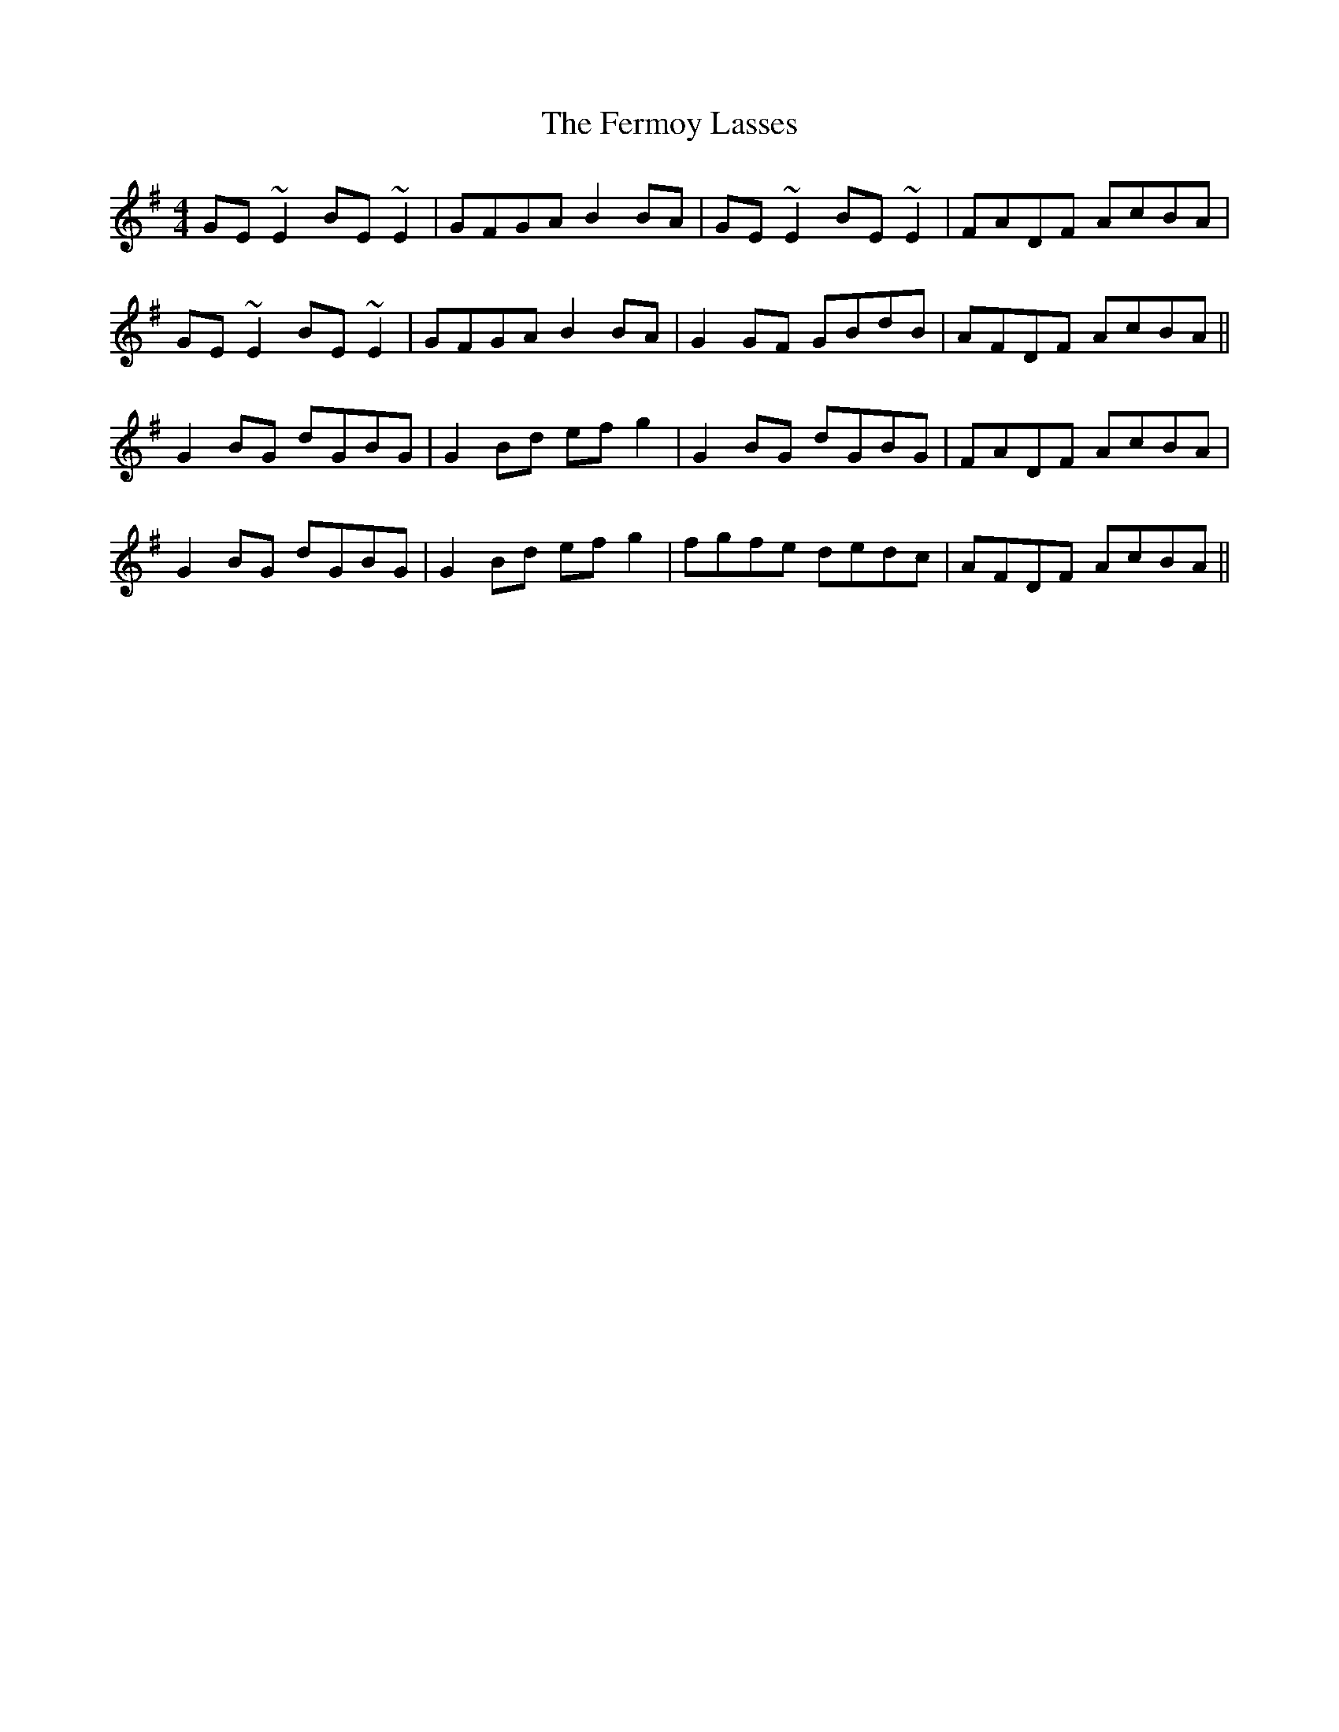 X: 12872
T: Fermoy Lasses, The
R: reel
M: 4/4
K: Eminor
GE ~E2 BE ~E2|GFGA B2BA|GE ~E2 BE ~E2|FADF AcBA|
GE ~E2 BE ~E2|GFGA B2BA|G2GF GBdB|AFDF AcBA||
G2 BG dGBG|G2 Bd efg2|G2 BG dGBG|FADF AcBA|
G2 BG dGBG|G2 Bd efg2|fgfe dedc|AFDF AcBA||

